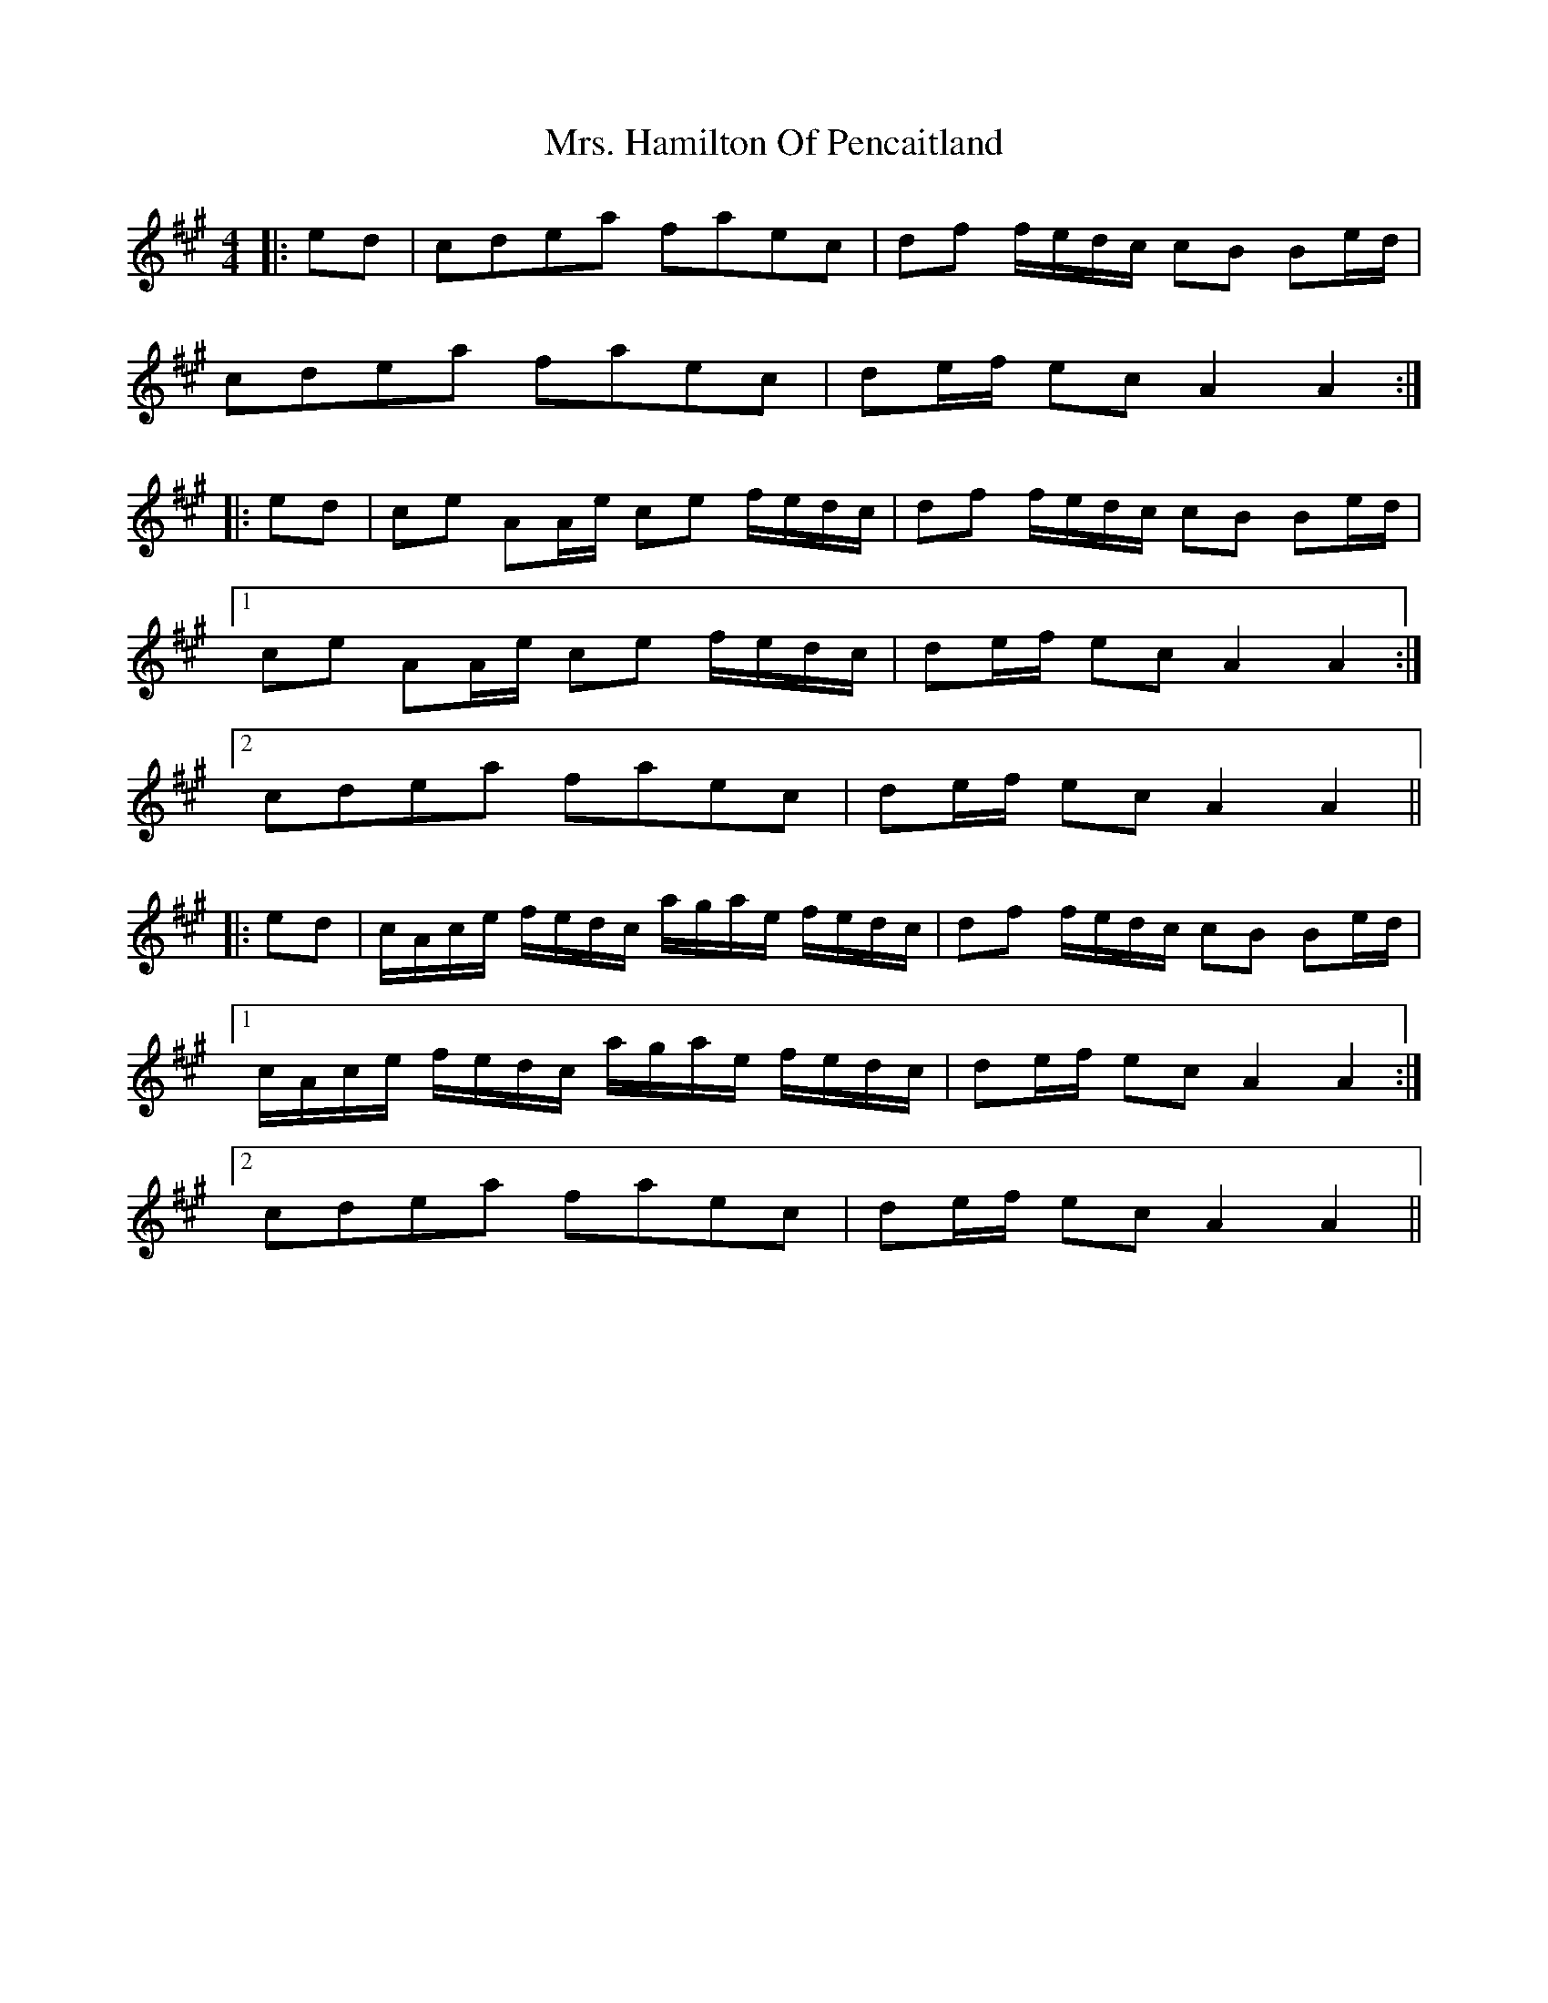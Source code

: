 X: 28245
T: Mrs. Hamilton Of Pencaitland
R: reel
M: 4/4
K: Amajor
|:ed|cdea faec|df f/e/d/c/ cB Be/d/|
cdea faec|de/f/ ec A2 A2:|
|:ed|ce AA/e/ ce f/e/d/c/|df f/e/d/c/ cB Be/d/|
[1 ce AA/e/ ce f/e/d/c/|de/f/ ec A2 A2:|
[2 cdea faec|de/f/ ec A2 A2||
|:ed|c/A/c/e/ f/e/d/c/ a/g/a/e/ f/e/d/c/|df f/e/d/c/ cB Be/d/|
[1 c/A/c/e/ f/e/d/c/ a/g/a/e/ f/e/d/c/|de/f/ ec A2 A2:|
[2 cdea faec|de/f/ ec A2 A2||

